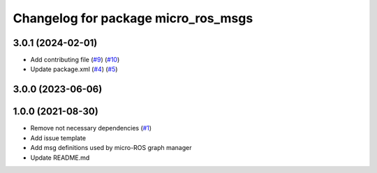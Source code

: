 ^^^^^^^^^^^^^^^^^^^^^^^^^^^^^^^^^^^^
Changelog for package micro_ros_msgs
^^^^^^^^^^^^^^^^^^^^^^^^^^^^^^^^^^^^

3.0.1 (2024-02-01)
------------------
* Add contributing file (`#9 <https://github.com/micro-ROS/micro_ros_msgs/issues/9>`_) (`#10 <https://github.com/micro-ROS/micro_ros_msgs/issues/10>`_)
* Update package.xml (`#4 <https://github.com/micro-ROS/micro_ros_msgs/issues/4>`_) (`#5 <https://github.com/micro-ROS/micro_ros_msgs/issues/5>`_)

3.0.0 (2023-06-06)
------------------

1.0.0 (2021-08-30)
------------------
* Remove not necessary dependencies (`#1 <https://github.com/micro-ROS/micro_ros_msgs/issues/1>`_)
* Add issue template
* Add msg definitions used by micro-ROS graph manager
* Update README.md
